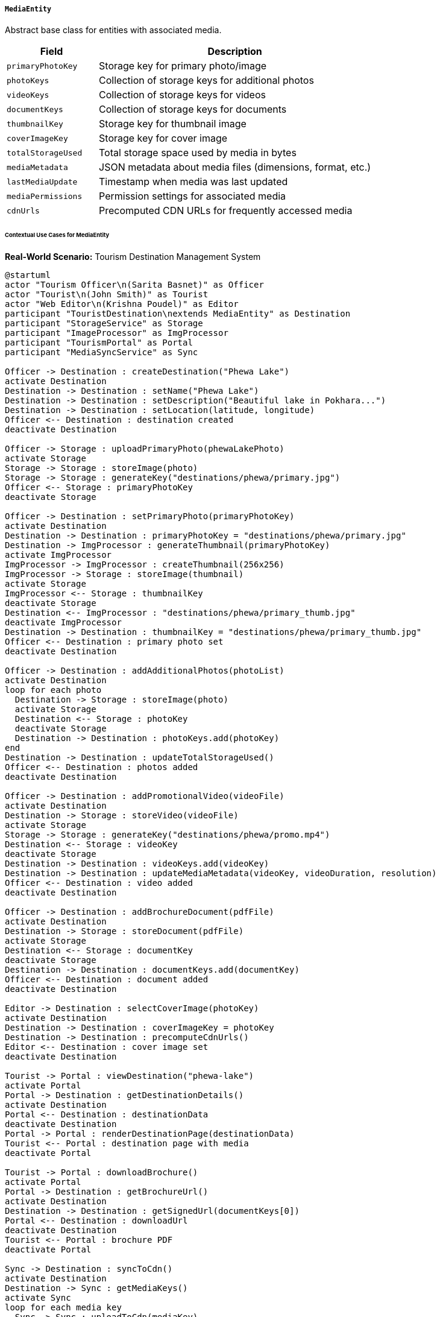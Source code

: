 ===== `MediaEntity`
Abstract base class for entities with associated media.

[cols="1,3", options="header"]
|===
| Field               | Description
| `primaryPhotoKey`   | Storage key for primary photo/image
| `photoKeys`         | Collection of storage keys for additional photos
| `videoKeys`         | Collection of storage keys for videos
| `documentKeys`      | Collection of storage keys for documents
| `thumbnailKey`      | Storage key for thumbnail image
| `coverImageKey`     | Storage key for cover image
| `totalStorageUsed`  | Total storage space used by media in bytes
| `mediaMetadata`     | JSON metadata about media files (dimensions, format, etc.)
| `lastMediaUpdate`   | Timestamp when media was last updated
| `mediaPermissions`  | Permission settings for associated media
| `cdnUrls`           | Precomputed CDN URLs for frequently accessed media
|===

====== Contextual Use Cases for MediaEntity

*Real-World Scenario:* Tourism Destination Management System

[plantuml]
----
@startuml
actor "Tourism Officer\n(Sarita Basnet)" as Officer
actor "Tourist\n(John Smith)" as Tourist
actor "Web Editor\n(Krishna Poudel)" as Editor
participant "TouristDestination\nextends MediaEntity" as Destination
participant "StorageService" as Storage
participant "ImageProcessor" as ImgProcessor
participant "TourismPortal" as Portal
participant "MediaSyncService" as Sync

Officer -> Destination : createDestination("Phewa Lake")
activate Destination
Destination -> Destination : setName("Phewa Lake")
Destination -> Destination : setDescription("Beautiful lake in Pokhara...")
Destination -> Destination : setLocation(latitude, longitude)
Officer <-- Destination : destination created
deactivate Destination

Officer -> Storage : uploadPrimaryPhoto(phewaLakePhoto)
activate Storage
Storage -> Storage : storeImage(photo)
Storage -> Storage : generateKey("destinations/phewa/primary.jpg")
Officer <-- Storage : primaryPhotoKey
deactivate Storage

Officer -> Destination : setPrimaryPhoto(primaryPhotoKey)
activate Destination
Destination -> Destination : primaryPhotoKey = "destinations/phewa/primary.jpg"
Destination -> ImgProcessor : generateThumbnail(primaryPhotoKey)
activate ImgProcessor
ImgProcessor -> ImgProcessor : createThumbnail(256x256)
ImgProcessor -> Storage : storeImage(thumbnail)
activate Storage
ImgProcessor <-- Storage : thumbnailKey
deactivate Storage
Destination <-- ImgProcessor : "destinations/phewa/primary_thumb.jpg"
deactivate ImgProcessor
Destination -> Destination : thumbnailKey = "destinations/phewa/primary_thumb.jpg"
Officer <-- Destination : primary photo set
deactivate Destination

Officer -> Destination : addAdditionalPhotos(photoList)
activate Destination
loop for each photo
  Destination -> Storage : storeImage(photo)
  activate Storage
  Destination <-- Storage : photoKey
  deactivate Storage
  Destination -> Destination : photoKeys.add(photoKey)
end
Destination -> Destination : updateTotalStorageUsed()
Officer <-- Destination : photos added
deactivate Destination

Officer -> Destination : addPromotionalVideo(videoFile)
activate Destination
Destination -> Storage : storeVideo(videoFile)
activate Storage
Storage -> Storage : generateKey("destinations/phewa/promo.mp4")
Destination <-- Storage : videoKey
deactivate Storage
Destination -> Destination : videoKeys.add(videoKey)
Destination -> Destination : updateMediaMetadata(videoKey, videoDuration, resolution)
Officer <-- Destination : video added
deactivate Destination

Officer -> Destination : addBrochureDocument(pdfFile)
activate Destination
Destination -> Storage : storeDocument(pdfFile)
activate Storage
Destination <-- Storage : documentKey
deactivate Storage
Destination -> Destination : documentKeys.add(documentKey)
Officer <-- Destination : document added
deactivate Destination

Editor -> Destination : selectCoverImage(photoKey)
activate Destination
Destination -> Destination : coverImageKey = photoKey
Destination -> Destination : precomputeCdnUrls()
Editor <-- Destination : cover image set
deactivate Destination

Tourist -> Portal : viewDestination("phewa-lake")
activate Portal
Portal -> Destination : getDestinationDetails()
activate Destination
Portal <-- Destination : destinationData
deactivate Destination
Portal -> Portal : renderDestinationPage(destinationData)
Tourist <-- Portal : destination page with media
deactivate Portal

Tourist -> Portal : downloadBrochure()
activate Portal
Portal -> Destination : getBrochureUrl()
activate Destination
Destination -> Destination : getSignedUrl(documentKeys[0])
Portal <-- Destination : downloadUrl
deactivate Destination
Tourist <-- Portal : brochure PDF
deactivate Portal

Sync -> Destination : syncToCdn()
activate Destination
Destination -> Sync : getMediaKeys()
activate Sync
loop for each media key
  Sync -> Sync : uploadToCdn(mediaKey)
  Sync -> Sync : generateCdnUrl(mediaKey)
end
Destination <-- Sync : cdnUrlMap
deactivate Sync
Destination -> Destination : cdnUrls = cdnUrlMap
Sync <-- Destination : sync complete
deactivate Destination
@enduml
----

*Implementation Details:*
The Nepal Tourism Destination Management System uses MediaEntity to manage the rich multimedia content for tourist attractions. This implementation ensures optimal delivery of visual content across web and mobile platforms.

Tourism Officer Sarita creates a new destination entry for Phewa Lake in Pokhara. After setting up basic information, she uploads a high-resolution primary photo (3840x2160 pixels, 5.2MB). The system stores this image and automatically generates a thumbnail (256x256 pixels) for listing pages and mobile applications.

Sarita then uploads additional photos showcasing different views and activities at the lake, a promotional video (1080p, 2 minutes), and a PDF brochure with detailed visitor information. The system tracks all these media assets with unique storage keys and maintains metadata such as dimensions, duration, and file sizes.

Web Editor Krishna later selects the most appealing image as the destination's cover photo, which will appear on featured destinations and social media shares. The system generates precomputed CDN URLs for these frequently accessed images to improve performance.

When tourist John visits the tourism portal, he sees the optimized images loaded from CDN servers for faster page loads. He can watch the promotional video and download the brochure, both served with appropriate caching and delivery mechanisms.

The system implements several optimization strategies:
1. Automated thumbnail generation for listing pages
2. Responsive image generation for different device sizes
3. Video transcoding for multiple bandwidth profiles
4. Lazy loading of additional photos
5. CDN integration for global content delivery
6. Bandwidth-aware media selection for mobile users

The implementation also includes security features:
1. Permission-based media access (some promotional materials only for registered tour operators)
2. Signed URL generation for controlled document downloads
3. Watermarking of high-resolution images
4. Copyright and attribution metadata

*Technical Implementation Example:*
```kotlin
abstract class MediaEntity : BaseEntity() {
    var primaryPhotoKey: String? = null
    
    @ElementCollection
    var photoKeys: MutableSet<String> = mutableSetOf()
    
    @ElementCollection
    var videoKeys: MutableSet<String> = mutableSetOf()
    
    @ElementCollection
    var documentKeys: MutableSet<String> = mutableSetOf()
    
    var thumbnailKey: String? = null
    
    var coverImageKey: String? = null
    
    var totalStorageUsed: Long = 0
    
    @Column(columnDefinition = "jsonb")
    var mediaMetadata: String? = null
    
    var lastMediaUpdate: Instant? = null
    
    @Column(columnDefinition = "jsonb")
    var mediaPermissions: String? = null
    
    @Column(columnDefinition = "jsonb")
    var cdnUrls: String? = null
    
    fun addPhoto(photoKey: String, sizeBytes: Long, metadata: Map<String, Any>) {
        this.photoKeys.add(photoKey)
        this.totalStorageUsed += sizeBytes
        this.lastMediaUpdate = Instant.now()
        
        // Update metadata
        val currentMetadata = objectMapper.readValue<MutableMap<String, Any>>(
            this.mediaMetadata ?: "{}"
        )
        currentMetadata[photoKey] = metadata
        this.mediaMetadata = objectMapper.writeValueAsString(currentMetadata)
    }
    
    fun getOptimizedImageUrl(width: Int, height: Int): String {
        val key = primaryPhotoKey ?: coverImageKey ?: return ""
        return "${cdnBaseUrl}/resize/${width}x${height}/${key}"
    }
    
    fun getTotalMediaCount(): Int {
        return photoKeys.size + videoKeys.size + documentKeys.size + 
               (if (primaryPhotoKey != null) 1 else 0)
    }
}
```
